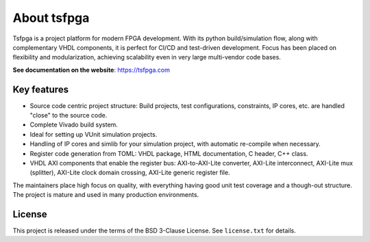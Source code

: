 About tsfpga
============

|pic_website| |pic_gitlab| |pic_pip_install| |pic_license| |pic_python_line_coverage| |pic_vhdl_line_coverage| |pic_vhdl_branch_coverage|

.. |pic_website| image:: https://tsfpga.com/badges/website.svg
  :alt: Website
  :target: https://tsfpga.com

.. |pic_gitlab| image:: https://tsfpga.com/badges/gitlab.svg
  :alt: Gitlab
  :target: https://gitlab.com/tsfpga/tsfpga

.. |pic_pip_install| image:: https://tsfpga.com/badges/pip_install.svg
  :alt: pypi
  :target: https://pypi.org/project/tsfpga/

.. |pic_license| image:: https://tsfpga.com/badges/license.svg
  :alt: License
  :target: https://gitlab.com/tsfpga/tsfpga/-/blob/master/license.txt

.. |pic_python_line_coverage| image:: https://tsfpga.com/badges/python_coverage.svg
  :alt: Python line coverage
  :target: https://tsfpga.com/python_coverage_html

.. |pic_vhdl_line_coverage| image:: https://tsfpga.com/badges/vhdl_line_coverage.svg
  :alt: VHDL line coverage
  :target: https://tsfpga.com/vhdl_coverage_html

.. |pic_vhdl_branch_coverage| image:: https://tsfpga.com/badges/vhdl_branch_coverage.svg
  :alt: VHDL branch coverage
  :target: https://tsfpga.com/vhdl_coverage_html

Tsfpga is a project platform for modern FPGA development.
With its python build/simulation flow, along with complementary VHDL components, it is perfect for CI/CD and test-driven development.
Focus has been placed on flexibility and modularization, achieving scalability even in very large multi-vendor code bases.

**See documentation on the website**: https://tsfpga.com

Key features
------------

* Source code centric project structure: Build projects, test configurations, constraints, IP cores, etc. are handled "close" to the source code.
* Complete Vivado build system.
* Ideal for setting up VUnit simulation projects.
* Handling of IP cores and simlib for your simulation project, with automatic re-compile when necessary.
* Register code generation from TOML: VHDL package, HTML documentation, C header, C++ class.
* VHDL AXI components that enable the register bus: AXI-to-AXI-Lite converter, AXI-Lite interconnect, AXI-Lite mux (splitter), AXI-Lite clock domain crossing, AXI-Lite generic register file.

The maintainers place high focus on quality, with everything having good unit test coverage and a though-out structure.
The project is mature and used in many production environments.


License
-------

This project is released under the terms of the BSD 3-Clause License. See ``license.txt`` for details.